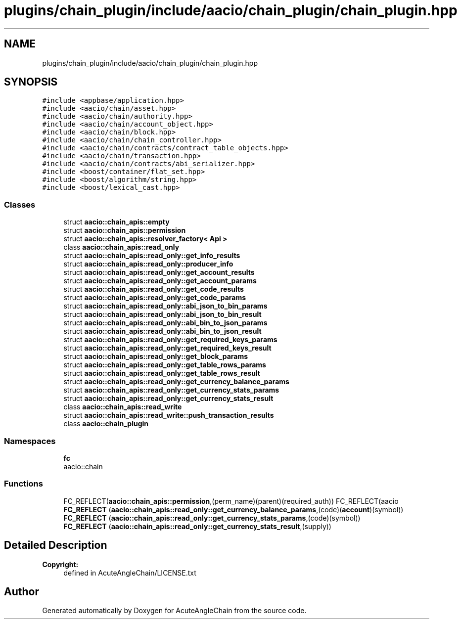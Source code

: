 .TH "plugins/chain_plugin/include/aacio/chain_plugin/chain_plugin.hpp" 3 "Sun Jun 3 2018" "AcuteAngleChain" \" -*- nroff -*-
.ad l
.nh
.SH NAME
plugins/chain_plugin/include/aacio/chain_plugin/chain_plugin.hpp
.SH SYNOPSIS
.br
.PP
\fC#include <appbase/application\&.hpp>\fP
.br
\fC#include <aacio/chain/asset\&.hpp>\fP
.br
\fC#include <aacio/chain/authority\&.hpp>\fP
.br
\fC#include <aacio/chain/account_object\&.hpp>\fP
.br
\fC#include <aacio/chain/block\&.hpp>\fP
.br
\fC#include <aacio/chain/chain_controller\&.hpp>\fP
.br
\fC#include <aacio/chain/contracts/contract_table_objects\&.hpp>\fP
.br
\fC#include <aacio/chain/transaction\&.hpp>\fP
.br
\fC#include <aacio/chain/contracts/abi_serializer\&.hpp>\fP
.br
\fC#include <boost/container/flat_set\&.hpp>\fP
.br
\fC#include <boost/algorithm/string\&.hpp>\fP
.br
\fC#include <boost/lexical_cast\&.hpp>\fP
.br

.SS "Classes"

.in +1c
.ti -1c
.RI "struct \fBaacio::chain_apis::empty\fP"
.br
.ti -1c
.RI "struct \fBaacio::chain_apis::permission\fP"
.br
.ti -1c
.RI "struct \fBaacio::chain_apis::resolver_factory< Api >\fP"
.br
.ti -1c
.RI "class \fBaacio::chain_apis::read_only\fP"
.br
.ti -1c
.RI "struct \fBaacio::chain_apis::read_only::get_info_results\fP"
.br
.ti -1c
.RI "struct \fBaacio::chain_apis::read_only::producer_info\fP"
.br
.ti -1c
.RI "struct \fBaacio::chain_apis::read_only::get_account_results\fP"
.br
.ti -1c
.RI "struct \fBaacio::chain_apis::read_only::get_account_params\fP"
.br
.ti -1c
.RI "struct \fBaacio::chain_apis::read_only::get_code_results\fP"
.br
.ti -1c
.RI "struct \fBaacio::chain_apis::read_only::get_code_params\fP"
.br
.ti -1c
.RI "struct \fBaacio::chain_apis::read_only::abi_json_to_bin_params\fP"
.br
.ti -1c
.RI "struct \fBaacio::chain_apis::read_only::abi_json_to_bin_result\fP"
.br
.ti -1c
.RI "struct \fBaacio::chain_apis::read_only::abi_bin_to_json_params\fP"
.br
.ti -1c
.RI "struct \fBaacio::chain_apis::read_only::abi_bin_to_json_result\fP"
.br
.ti -1c
.RI "struct \fBaacio::chain_apis::read_only::get_required_keys_params\fP"
.br
.ti -1c
.RI "struct \fBaacio::chain_apis::read_only::get_required_keys_result\fP"
.br
.ti -1c
.RI "struct \fBaacio::chain_apis::read_only::get_block_params\fP"
.br
.ti -1c
.RI "struct \fBaacio::chain_apis::read_only::get_table_rows_params\fP"
.br
.ti -1c
.RI "struct \fBaacio::chain_apis::read_only::get_table_rows_result\fP"
.br
.ti -1c
.RI "struct \fBaacio::chain_apis::read_only::get_currency_balance_params\fP"
.br
.ti -1c
.RI "struct \fBaacio::chain_apis::read_only::get_currency_stats_params\fP"
.br
.ti -1c
.RI "struct \fBaacio::chain_apis::read_only::get_currency_stats_result\fP"
.br
.ti -1c
.RI "class \fBaacio::chain_apis::read_write\fP"
.br
.ti -1c
.RI "struct \fBaacio::chain_apis::read_write::push_transaction_results\fP"
.br
.ti -1c
.RI "class \fBaacio::chain_plugin\fP"
.br
.in -1c
.SS "Namespaces"

.in +1c
.ti -1c
.RI " \fBfc\fP"
.br
.RI "aacio::chain "
.in -1c
.SS "Functions"

.in +1c
.ti -1c
.RI "FC_REFLECT(\fBaacio::chain_apis::permission\fP,(perm_name)(parent)(required_auth)) FC_REFLECT(aacio \fBFC_REFLECT\fP (\fBaacio::chain_apis::read_only::get_currency_balance_params\fP,(code)(\fBaccount\fP)(symbol))"
.br
.ti -1c
.RI "\fBFC_REFLECT\fP (\fBaacio::chain_apis::read_only::get_currency_stats_params\fP,(code)(symbol))"
.br
.ti -1c
.RI "\fBFC_REFLECT\fP (\fBaacio::chain_apis::read_only::get_currency_stats_result\fP,(supply))"
.br
.in -1c
.SH "Detailed Description"
.PP 

.PP
\fBCopyright:\fP
.RS 4
defined in AcuteAngleChain/LICENSE\&.txt 
.RE
.PP

.SH "Author"
.PP 
Generated automatically by Doxygen for AcuteAngleChain from the source code\&.
